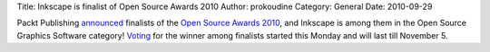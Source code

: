 Title: Inkscape is finalist of Open Source Awards 2010
Author: prokoudine
Category: General
Date: 2010-09-29

Packt Publishing announced_ finalists of the `Open Source Awards 2010`_, and
Inkscape is among them in the Open Source Graphics Software category! Voting_
for the winner among finalists started this Monday and will last till November
5.

.. _announced: http://www.packtpub.com/blog/the-2010-open-source-awards-finalists-announcement
.. _Open Source Awards 2010: http://www.packtpub.com/open-source-awards-home
.. _Voting: http://www.packtpub.com/open-source-awards-home/voting-stage
